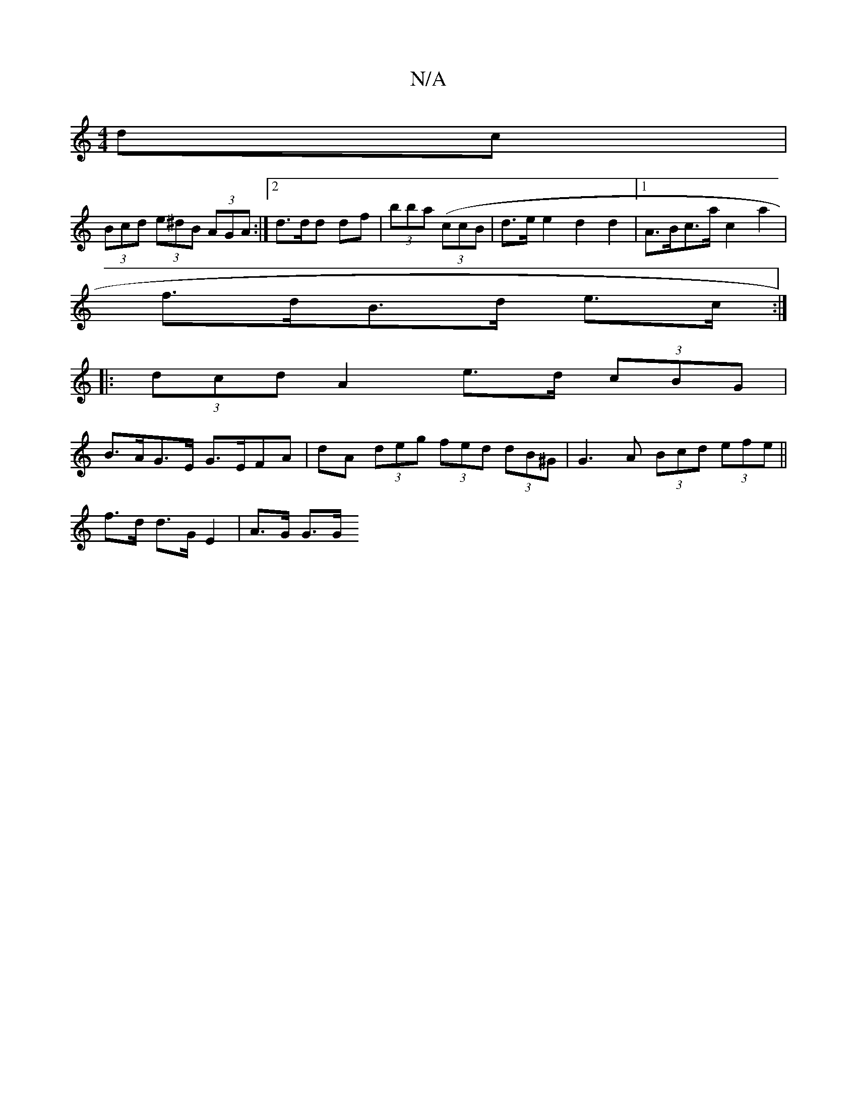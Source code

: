X:1
T:N/A
M:4/4
R:N/A
K:Cmajor
2dc |
(3Bcd (3e^dB (3AGA :|2 d3/2d/2d df|(3bba ((3ccB |d>e e2 d2 d2 |[1 A>Bc>a c2 a2 |
f>dB>d e>c :|
|:(3dcd A2 e>d (3cBG|
B>AG>E G>EFA | dA (3deg (3fed (3dB^G|G3A (3Bcd (3efe ||
f>d d>G E2 | A>G G>G 